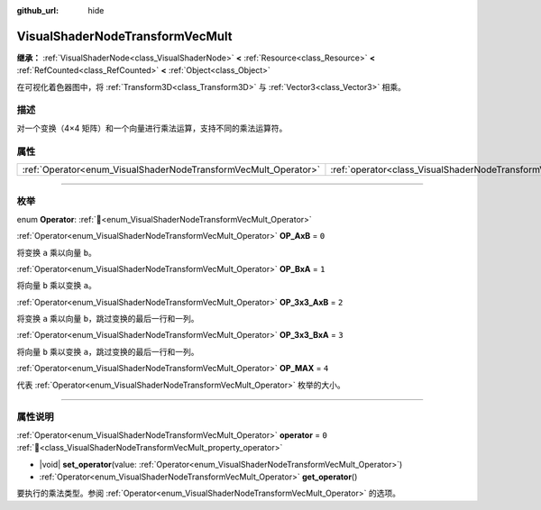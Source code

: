 :github_url: hide

.. DO NOT EDIT THIS FILE!!!
.. Generated automatically from Godot engine sources.
.. Generator: https://github.com/godotengine/godot/tree/4.3/doc/tools/make_rst.py.
.. XML source: https://github.com/godotengine/godot/tree/4.3/doc/classes/VisualShaderNodeTransformVecMult.xml.

.. _class_VisualShaderNodeTransformVecMult:

VisualShaderNodeTransformVecMult
================================

**继承：** :ref:`VisualShaderNode<class_VisualShaderNode>` **<** :ref:`Resource<class_Resource>` **<** :ref:`RefCounted<class_RefCounted>` **<** :ref:`Object<class_Object>`

在可视化着色器图中，将 :ref:`Transform3D<class_Transform3D>` 与 :ref:`Vector3<class_Vector3>` 相乘。

.. rst-class:: classref-introduction-group

描述
----

对一个变换（4×4 矩阵）和一个向量进行乘法运算，支持不同的乘法运算符。

.. rst-class:: classref-reftable-group

属性
----

.. table::
   :widths: auto

   +-----------------------------------------------------------------+---------------------------------------------------------------------------+-------+
   | :ref:`Operator<enum_VisualShaderNodeTransformVecMult_Operator>` | :ref:`operator<class_VisualShaderNodeTransformVecMult_property_operator>` | ``0`` |
   +-----------------------------------------------------------------+---------------------------------------------------------------------------+-------+

.. rst-class:: classref-section-separator

----

.. rst-class:: classref-descriptions-group

枚举
----

.. _enum_VisualShaderNodeTransformVecMult_Operator:

.. rst-class:: classref-enumeration

enum **Operator**: :ref:`🔗<enum_VisualShaderNodeTransformVecMult_Operator>`

.. _class_VisualShaderNodeTransformVecMult_constant_OP_AxB:

.. rst-class:: classref-enumeration-constant

:ref:`Operator<enum_VisualShaderNodeTransformVecMult_Operator>` **OP_AxB** = ``0``

将变换 ``a`` 乘以向量 ``b``\ 。

.. _class_VisualShaderNodeTransformVecMult_constant_OP_BxA:

.. rst-class:: classref-enumeration-constant

:ref:`Operator<enum_VisualShaderNodeTransformVecMult_Operator>` **OP_BxA** = ``1``

将向量 ``b`` 乘以变换 ``a``\ 。

.. _class_VisualShaderNodeTransformVecMult_constant_OP_3x3_AxB:

.. rst-class:: classref-enumeration-constant

:ref:`Operator<enum_VisualShaderNodeTransformVecMult_Operator>` **OP_3x3_AxB** = ``2``

将变换 ``a`` 乘以向量 ``b``\ ，跳过变换的最后一行和一列。

.. _class_VisualShaderNodeTransformVecMult_constant_OP_3x3_BxA:

.. rst-class:: classref-enumeration-constant

:ref:`Operator<enum_VisualShaderNodeTransformVecMult_Operator>` **OP_3x3_BxA** = ``3``

将向量 ``b`` 乘以变换 ``a``\ ，跳过变换的最后一行和一列。

.. _class_VisualShaderNodeTransformVecMult_constant_OP_MAX:

.. rst-class:: classref-enumeration-constant

:ref:`Operator<enum_VisualShaderNodeTransformVecMult_Operator>` **OP_MAX** = ``4``

代表 :ref:`Operator<enum_VisualShaderNodeTransformVecMult_Operator>` 枚举的大小。

.. rst-class:: classref-section-separator

----

.. rst-class:: classref-descriptions-group

属性说明
--------

.. _class_VisualShaderNodeTransformVecMult_property_operator:

.. rst-class:: classref-property

:ref:`Operator<enum_VisualShaderNodeTransformVecMult_Operator>` **operator** = ``0`` :ref:`🔗<class_VisualShaderNodeTransformVecMult_property_operator>`

.. rst-class:: classref-property-setget

- |void| **set_operator**\ (\ value\: :ref:`Operator<enum_VisualShaderNodeTransformVecMult_Operator>`\ )
- :ref:`Operator<enum_VisualShaderNodeTransformVecMult_Operator>` **get_operator**\ (\ )

要执行的乘法类型。参阅 :ref:`Operator<enum_VisualShaderNodeTransformVecMult_Operator>` 的选项。

.. |virtual| replace:: :abbr:`virtual (本方法通常需要用户覆盖才能生效。)`
.. |const| replace:: :abbr:`const (本方法无副作用，不会修改该实例的任何成员变量。)`
.. |vararg| replace:: :abbr:`vararg (本方法除了能接受在此处描述的参数外，还能够继续接受任意数量的参数。)`
.. |constructor| replace:: :abbr:`constructor (本方法用于构造某个类型。)`
.. |static| replace:: :abbr:`static (调用本方法无需实例，可直接使用类名进行调用。)`
.. |operator| replace:: :abbr:`operator (本方法描述的是使用本类型作为左操作数的有效运算符。)`
.. |bitfield| replace:: :abbr:`BitField (这个值是由下列位标志构成位掩码的整数。)`
.. |void| replace:: :abbr:`void (无返回值。)`
